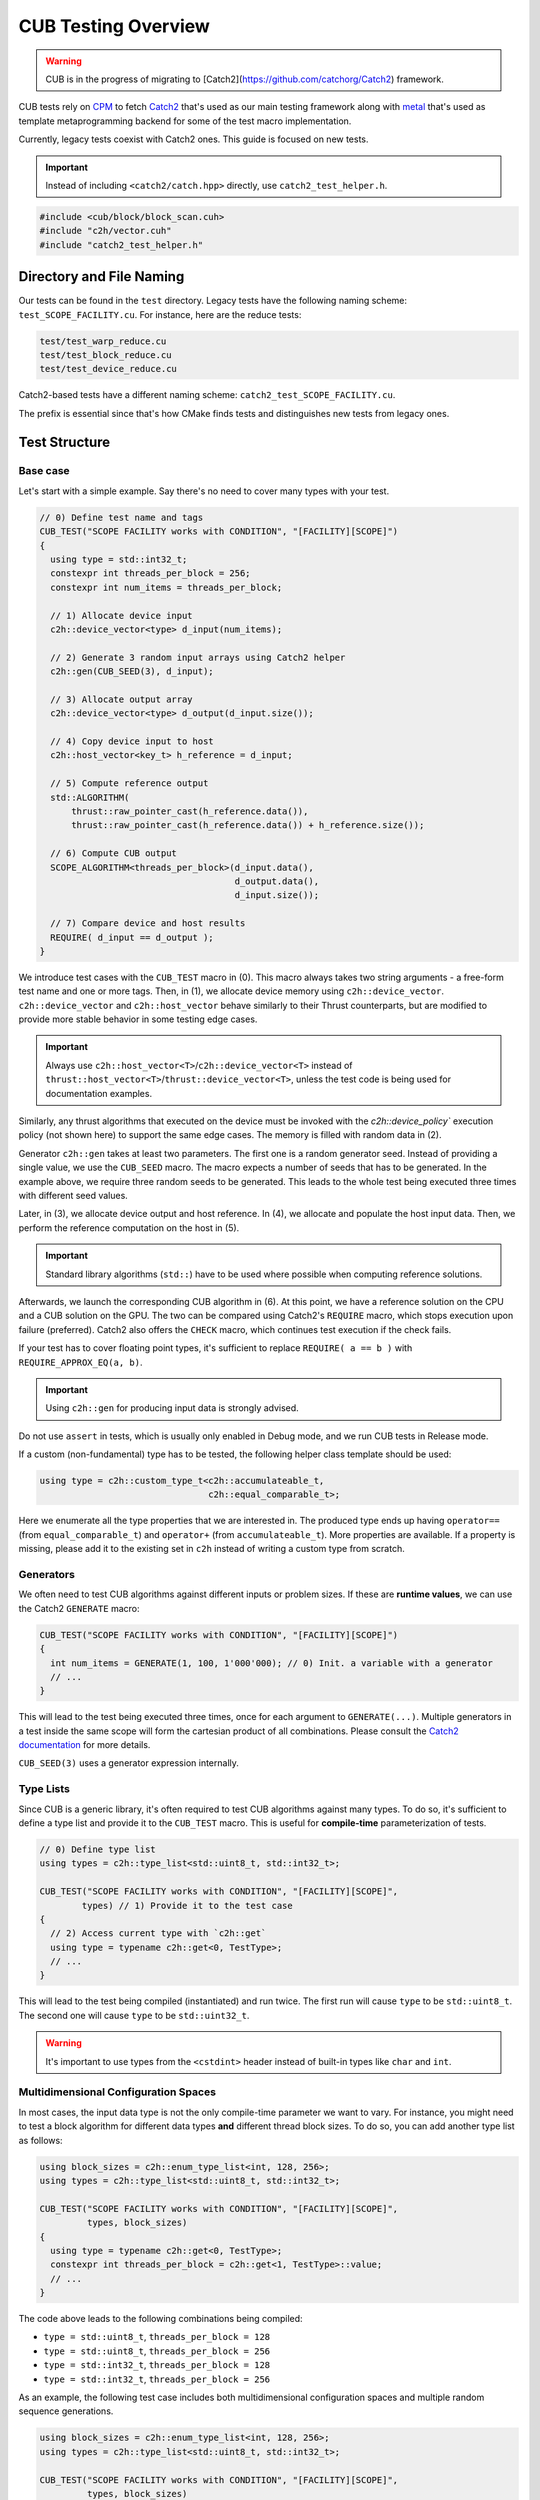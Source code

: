 CUB Testing Overview
###########################

.. warning::
    CUB is in the progress of migrating to [Catch2](https://github.com/catchorg/Catch2) framework.

CUB tests rely on `CPM <https://github.com/cpm-cmake/CPM.cmake>`_ to fetch
`Catch2 <https://github.com/catchorg/Catch2>`_ that's used as our main testing framework
along with `metal <https://github.com/brunocodutra/metal>`_ that's used as template metaprogramming
backend for some of the test macro implementation.

Currently,
legacy tests coexist with Catch2 ones.
This guide is focused on new tests.

.. important::
    Instead of including ``<catch2/catch.hpp>`` directly, use ``catch2_test_helper.h``.

.. code-block:: c++

    #include <cub/block/block_scan.cuh>
    #include "c2h/vector.cuh"
    #include "catch2_test_helper.h"

Directory and File Naming
*************************************

Our tests can be found in the ``test`` directory.
Legacy tests have the following naming scheme: ``test_SCOPE_FACILITY.cu``.
For instance, here are the reduce tests:

.. code-block:: c++

    test/test_warp_reduce.cu
    test/test_block_reduce.cu
    test/test_device_reduce.cu

Catch2-based tests have a different naming scheme: ``catch2_test_SCOPE_FACILITY.cu``.

The prefix is essential since that's how CMake finds tests
and distinguishes new tests from legacy ones.

Test Structure
*************************************

Base case
=====================================
Let's start with a simple example.
Say there's no need to cover many types with your test.

.. code-block:: c++

    // 0) Define test name and tags
    CUB_TEST("SCOPE FACILITY works with CONDITION", "[FACILITY][SCOPE]")
    {
      using type = std::int32_t;
      constexpr int threads_per_block = 256;
      constexpr int num_items = threads_per_block;

      // 1) Allocate device input
      c2h::device_vector<type> d_input(num_items);

      // 2) Generate 3 random input arrays using Catch2 helper
      c2h::gen(CUB_SEED(3), d_input);

      // 3) Allocate output array
      c2h::device_vector<type> d_output(d_input.size());

      // 4) Copy device input to host
      c2h::host_vector<key_t> h_reference = d_input;

      // 5) Compute reference output
      std::ALGORITHM(
          thrust::raw_pointer_cast(h_reference.data()),
          thrust::raw_pointer_cast(h_reference.data()) + h_reference.size());

      // 6) Compute CUB output
      SCOPE_ALGORITHM<threads_per_block>(d_input.data(),
                                         d_output.data(),
                                         d_input.size());

      // 7) Compare device and host results
      REQUIRE( d_input == d_output );
    }

We introduce test cases with the ``CUB_TEST`` macro in (0).
This macro always takes two string arguments - a free-form test name and
one or more tags. Then, in (1), we allocate device memory using ``c2h::device_vector``.
``c2h::device_vector`` and ``c2h::host_vector`` behave similarly to their Thrust counterparts,
but are modified to provide more stable behavior in some testing edge cases.

.. important::
    Always use ``c2h::host_vector<T>``/``c2h::device_vector<T>``
    instead of ``thrust::host_vector<T>``/``thrust::device_vector<T>``,
    unless the test code is being used for documentation examples.

Similarly, any thrust algorithms that executed on the device must be invoked with the
`c2h::device_policy`` execution policy (not shown here) to support the same edge cases.
The memory is filled with random data in (2).

Generator ``c2h::gen`` takes at least two parameters.
The first one is a random generator seed.
Instead of providing a single value, we use the ``CUB_SEED`` macro.
The macro expects a number of seeds that has to be generated.
In the example above, we require three random seeds to be generated.
This leads to the whole test being executed three times
with different seed values.

Later, in (3), we allocate device output and host reference.
In (4), we allocate and populate the host input data.
Then, we perform the reference computation on the host in (5).

.. important::
    Standard library algorithms (``std::``) have to be used where possible when computing reference solutions.

Afterwards, we launch the corresponding CUB algorithm in (6).
At this point, we have a reference solution on the CPU and a CUB solution on the GPU.
The two can be compared using Catch2's ``REQUIRE`` macro, which stops execution upon failure (preferred).
Catch2 also offers the ``CHECK`` macro, which continues test execution if the check fails.

If your test has to cover floating point types,
it's sufficient to replace ``REQUIRE( a == b )`` with ``REQUIRE_APPROX_EQ(a, b)``.

.. important::
    Using ``c2h::gen`` for producing input data is strongly advised.

Do not use ``assert`` in tests, which is usually only enabled in Debug mode,
and we run CUB tests in Release mode.

If a custom (non-fundamental) type has to be tested, the following helper class template should be used:

.. code-block:: c++

    using type = c2h::custom_type_t<c2h::accumulateable_t,
                                    c2h::equal_comparable_t>;

Here we enumerate all the type properties that we are interested in.
The produced type ends up having ``operator==`` (from ``equal_comparable_t``)
and ``operator+`` (from ``accumulateable_t``).
More properties are available.
If a property is missing, please add it to the existing set in ``c2h``
instead of writing a custom type from scratch.

Generators
=====================================

We often need to test CUB algorithms against different inputs or problem sizes.
If these are **runtime values**, we can use the Catch2 ``GENERATE`` macro:

.. code-block:: c++

    CUB_TEST("SCOPE FACILITY works with CONDITION", "[FACILITY][SCOPE]")
    {
      int num_items = GENERATE(1, 100, 1'000'000); // 0) Init. a variable with a generator
      // ...
    }

This will lead to the test being executed three times, once for each argument to ``GENERATE(...)``.
Multiple generators in a test inside the same scope will form the cartesian product of all combinations.
Please consult the `Catch2 documentation <https://github.com/catchorg/Catch2/blob/devel/docs/generators.md>`_
for more details.

``CUB_SEED(3)`` uses a generator expression internally.


Type Lists
=====================================

Since CUB is a generic library,
it's often required to test CUB algorithms against many types.
To do so,
it's sufficient to define a type list and provide it to the ``CUB_TEST`` macro.
This is useful for **compile-time** parameterization of tests.

.. code-block:: c++

    // 0) Define type list
    using types = c2h::type_list<std::uint8_t, std::int32_t>;

    CUB_TEST("SCOPE FACILITY works with CONDITION", "[FACILITY][SCOPE]",
            types) // 1) Provide it to the test case
    {
      // 2) Access current type with `c2h::get`
      using type = typename c2h::get<0, TestType>;
      // ...
    }

This will lead to the test being compiled (instantiated) and run twice.
The first run will cause ``type`` to be ``std::uint8_t``.
The second one will cause ``type`` to be ``std::uint32_t``.

.. warning::
    It's important to use types from the ``<cstdint>`` header
    instead of built-in types like ``char`` and ``int``.

Multidimensional Configuration Spaces
=====================================

In most cases, the input data type is not the only compile-time parameter we want to vary.
For instance, you might need to test a block algorithm for different data types
**and** different thread block sizes.
To do so, you can add another type list as follows:

.. code-block:: c++

    using block_sizes = c2h::enum_type_list<int, 128, 256>;
    using types = c2h::type_list<std::uint8_t, std::int32_t>;

    CUB_TEST("SCOPE FACILITY works with CONDITION", "[FACILITY][SCOPE]",
             types, block_sizes)
    {
      using type = typename c2h::get<0, TestType>;
      constexpr int threads_per_block = c2h::get<1, TestType>::value;
      // ...
    }

The code above leads to the following combinations being compiled:

- ``type = std::uint8_t``, ``threads_per_block = 128``
- ``type = std::uint8_t``, ``threads_per_block = 256``
- ``type = std::int32_t``, ``threads_per_block = 128``
- ``type = std::int32_t``, ``threads_per_block = 256``

As an example, the following test case includes both multidimensional configuration spaces
and multiple random sequence generations.

.. code-block:: c++

    using block_sizes = c2h::enum_type_list<int, 128, 256>;
    using types = c2h::type_list<std::uint8_t, std::int32_t>;

    CUB_TEST("SCOPE FACILITY works with CONDITION", "[FACILITY][SCOPE]",
             types, block_sizes)
    {
      using type = typename c2h::get<0, TestType>;
      constexpr int threads_per_block = c2h::get<1, TestType>::value;
      // ...
      c2h::device_vector<type> d_input(5);
      c2h::gen(CUB_SEED(2), d_input);
    }

The code above leads to the following combinations being compiled:

- ``type = std::uint8_t``, ``threads_per_block = 128``, 1st random generated input sequence
- ``type = std::uint8_t``, ``threads_per_block = 256``, 1st random generated input sequence
- ``type = std::int32_t``, ``threads_per_block = 128``, 1st random generated input sequence
- ``type = std::int32_t``, ``threads_per_block = 256``, 1st random generated input sequence
- ``type = std::uint8_t``, ``threads_per_block = 128``, 2nd random generated input sequence
- ``type = std::uint8_t``, ``threads_per_block = 256``, 2nd random generated input sequence
- ``type = std::int32_t``, ``threads_per_block = 128``, 2nd random generated input sequence
- ``type = std::int32_t``, ``threads_per_block = 256``, 2nd random generated input sequence

Each new generator multiplies the number of execution times by its number of seeds. That means
that if there were further more sequence generators (``c2h::gen(CUB_SEED(X), ...)``) on the
example above the test would execute X more times and so on.

Speedup Compilation Time
=====================================

Since type lists in the ``CUB_TEST`` form a Cartesian product,
compilation time grows quickly with every new dimension.
To keep the compilation process parallelized,
it's possible to rely on our ``%PARAM%`` machinery:

.. code-block:: c++

    // %PARAM% BLOCK_SIZE bs 128:256
    using block_sizes = c2h::enum_type_list<int, BLOCK_SIZE>;
    using types = c2h::type_list<std::uint8_t, std::int32_t>;

    CUB_TEST("SCOPE FACILITY works with CONDITION", "[FACILITY][SCOPE]",
             types, block_sizes)
    {
      using type = typename c2h::get<0, TestType>;
      constexpr int threads_per_block = c2h::get<1, TestType>::value;
      // ...
    }

The comment with ``%PARAM%`` is recognized by our CMake scripts.
It leads to multiple executables being produced from a single test source.

.. code-block:: bash

    bin/cub.test.scope_algorithm.bs_128
    bin/cub.test.scope_algorithm.bs_256

Multiple ``%PARAM%`` comments can be specified forming another Cartesian product.

Final Test
=====================================

Let's consider the final test that illustrates all of the tools we discussed above:

.. code-block:: c++

    // %PARAM% BLOCK_SIZE bs 128:256
    using block_sizes = c2h::enum_type_list<int, BLOCK_SIZE>;
    using types = c2h::type_list<std::uint8_t, std::int32_t>;

    CUB_TEST("SCOPE FACILITY works with CONDITION", "[FACILITY][SCOPE]",
             types, block_sizes)
    {
      using type = typename c2h::get<0, TestType>;
      constexpr int threads_per_block = c2h::get<1, TestType>::value;
      constexpr int max_num_items = threads_per_block;

      c2h::device_vector<type> d_input(
        GENERATE_COPY(take(2, random(0, max_num_items))));
      c2h::gen(CUB_SEED(3), d_input);

      c2h::device_vector<type> d_output(d_input.size());

      SCOPE_ALGORITHM<threads_per_block>(d_input.data(),
                                        d_output.data(),
                                        d_input.size());

      REQUIRE( d_input == d_output );

      const type expected_sum = 4;
      const type sum = thrust::reduce(c2h::device_policy, d_output.cbegin(), d_output.cend());
      REQUIRE( sum == expected_sum);
    }

Apart from discussed tools, here we also rely on ``Catch2`` to generate random input sizes
in the range ``[0, max_num_items]`` for our input vector ``d_input``.
Overall, the test will produce two executables.
Each of these executables is going to generate ``2`` input problem sizes.
For each problem size, ``3`` random vectors are generated.
As a result, we have ``12`` different tests.
The code also demonstrates the syntax and usage of ``c2h::device_policy`` with a Thrust alorithm.
